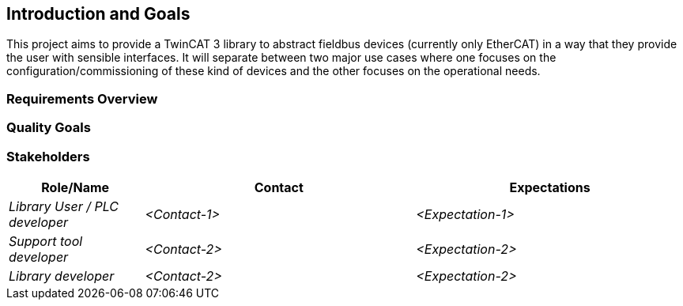 [[section-introduction-and-goals]]
== Introduction and Goals
This project aims to provide a TwinCAT 3 library to abstract fieldbus devices (currently only EtherCAT) in a way that they provide the user with sensible interfaces. It will separate between two major use cases where one focuses on the configuration/commissioning of these kind of devices and the other focuses on the operational needs.

=== Requirements Overview



=== Quality Goals



=== Stakeholders



[options="header",cols="1,2,2"]
|===
|Role/Name|Contact|Expectations
| _Library User / PLC developer_ | _<Contact-1>_ | _<Expectation-1>_
| _Support tool developer_ | _<Contact-2>_ | _<Expectation-2>_
| _Library developer_ | _<Contact-2>_ | _<Expectation-2>_
|===
